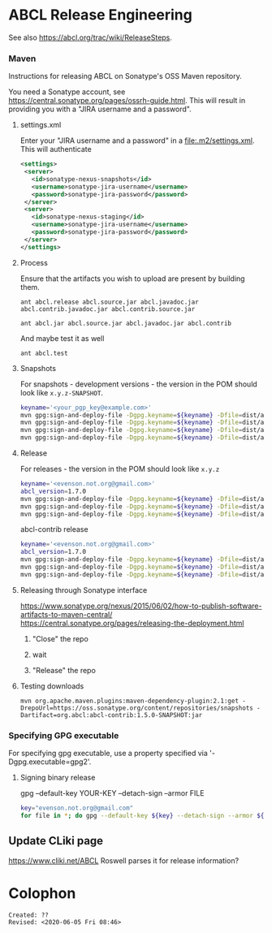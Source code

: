 * ABCL Release Engineering 

See also <https://abcl.org/trac/wiki/ReleaseSteps>.

*** Maven

Instructions for releasing ABCL on Sonatype's OSS Maven repository.

You need a Sonatype account, see
<https://central.sonatype.org/pages/ossrh-guide.html>.  This will
result in providing you with a "JIRA username and a password".

**** settings.xml

Enter your "JIRA username and a password" in a
<file:.m2/settings.xml>.  This will authenticate 

#+BEGIN_SRC xml
<settings>
 <server>
   <id>sonatype-nexus-snapshots</id>
   <username>sonatype-jira-username</username>
   <password>sonatype-jira-password</password>
 </server>
 <server>
   <id>sonatype-nexus-staging</id>
   <username>sonatype-jira-username</username>
   <password>sonatype-jira-password</password>
 </server>
</settings>
#+END_SRC

**** Process

Ensure that the artifacts you wish to upload are present by building
them.
#+begin_src 
ant abcl.release abcl.source.jar abcl.javadoc.jar abcl.contrib.javadoc.jar abcl.contrib.source.jar
#+end_src

#+BEGIN_SRC 
ant abcl.jar abcl.source.jar abcl.javadoc.jar abcl.contrib
#+END_SRC

And maybe test it as well

#+BEGIN_SRC 
ant abcl.test
#+END_SRC

**** Snapshots
For snapshots - development versions - the version in the POM should look like ~x.y.z-SNAPSHOT~.

#+BEGIN_SRC bash
keyname='<your_pgp_key@example.com>'
mvn gpg:sign-and-deploy-file -Dgpg.keyname=${keyname} -Dfile=dist/abcl.jar -DpomFile=pom.xml -Durl=https://oss.sonatype.org/content/repositories/snapshots/ -DrepositoryId=sonatype-nexus-snapshots
mvn gpg:sign-and-deploy-file -Dgpg.keyname=${keyname} -Dfile=dist/abcl-sources.jar -DpomFile=pom.xml -Durl=https://oss.sonatype.org/content/repositories/snapshots/ -DrepositoryId=sonatype-nexus-snapshots -Dclassifier=sources
mvn gpg:sign-and-deploy-file -Dgpg.keyname=${keyname} -Dfile=dist/abcl-javadoc.jar -DpomFile=pom.xml -Durl=https://oss.sonatype.org/content/repositories/snapshots/ -DrepositoryId=sonatype-nexus-snapshots -Dclassifier=javadoc
mvn gpg:sign-and-deploy-file -Dgpg.keyname=${keyname} -Dfile=dist/abcl-contrib.jar -DpomFile=contrib/pom.xml -Durl=https://oss.sonatype.org/content/repositories/snapshots/ -DrepositoryId=sonatype-nexus-snapshots 
#+END_SRC


**** Release
For releases - the version in the POM should look like  ~x.y.z~

#+BEGIN_SRC bash
keyname='<evenson.not.org@gmail.com>'
abcl_version=1.7.0
mvn gpg:sign-and-deploy-file -Dgpg.keyname=${keyname} -Dfile=dist/abcl.jar -DpomFile=pom.xml -Durl=https://oss.sonatype.org/service/local/staging/deploy/maven2/ -DrepositoryId=sonatype-nexus-staging
mvn gpg:sign-and-deploy-file -Dgpg.keyname=${keyname} -Dfile=dist/abcl-${abcl_version}-sources.jar -DpomFile=pom.xml -Durl=https://oss.sonatype.org/service/local/staging/deploy/maven2/ -DrepositoryId=sonatype-nexus-staging -Dclassifier=sources
mvn gpg:sign-and-deploy-file -Dgpg.keyname=${keyname} -Dfile=dist/abcl-${abcl_version}-javadoc.jar -DpomFile=pom.xml -Durl=https://oss.sonatype.org/service/local/staging/deploy/maven2/ -DrepositoryId=sonatype-nexus-staging -Dclassifier=javadoc
#+END_SRC

abcl-contrib release

#+BEGIN_SRC bash
keyname='<evenson.not.org@gmail.com>'
abcl_version=1.7.0
mvn gpg:sign-and-deploy-file -Dgpg.keyname=${keyname} -Dfile=dist/abcl-contrib.jar -DpomFile=contrib/pom.xml -Durl=https://oss.sonatype.org/service/local/staging/deploy/maven2/ -DrepositoryId=sonatype-nexus-staging 
mvn gpg:sign-and-deploy-file -Dgpg.keyname=${keyname} -Dfile=dist/abcl-contrib-${abcl_version}-sources.jar -DpomFile=contrib/pom.xml -Durl=https://oss.sonatype.org/service/local/staging/deploy/maven2/ -DrepositoryId=sonatype-nexus-staging -Dclassifier=sources
mvn gpg:sign-and-deploy-file -Dgpg.keyname=${keyname} -Dfile=dist/abcl-contrib-${abcl_version}-javadoc.jar -DpomFile=contrib/pom.xml -Durl=https://oss.sonatype.org/service/local/staging/deploy/maven2/ -DrepositoryId=sonatype-nexus-staging -Dclassifier=javadoc
#+END_SRC

**** Releasing through Sonatype interface
<https://www.sonatype.org/nexus/2015/06/02/how-to-publish-software-artifacts-to-maven-central/>
<https://central.sonatype.org/pages/releasing-the-deployment.html>

1. "Close" the repo

2. wait

3. "Release" the repo

**** Testing downloads 

#+BEGIN_SRC 
mvn org.apache.maven.plugins:maven-dependency-plugin:2.1:get -DrepoUrl=https://oss.sonatype.org/content/repositories/snapshots -Dartifact=org.abcl:abcl-contrib:1.5.0-SNAPSHOT:jar
#+END_SRC




*** Specifying GPG executable

For specifying gpg executable, use a property specified via
'-Dgpg.executable=gpg2'.

**** Signing binary release

gpg --default-key YOUR-KEY --detach-sign --armor FILE

#+begin_src bash
key="evenson.not.org@gmail.com"
for file in *; do gpg --default-key ${key} --detach-sign --armor ${file} ; done
#+end_src

** Update CLiki page
<https://www.cliki.net/ABCL>
Roswell parses it for release information?

* Colophon
  
  #+begin_example
  Created: ??
  Revised: <2020-06-05 Fri 08:46>
  #+end_example
  
